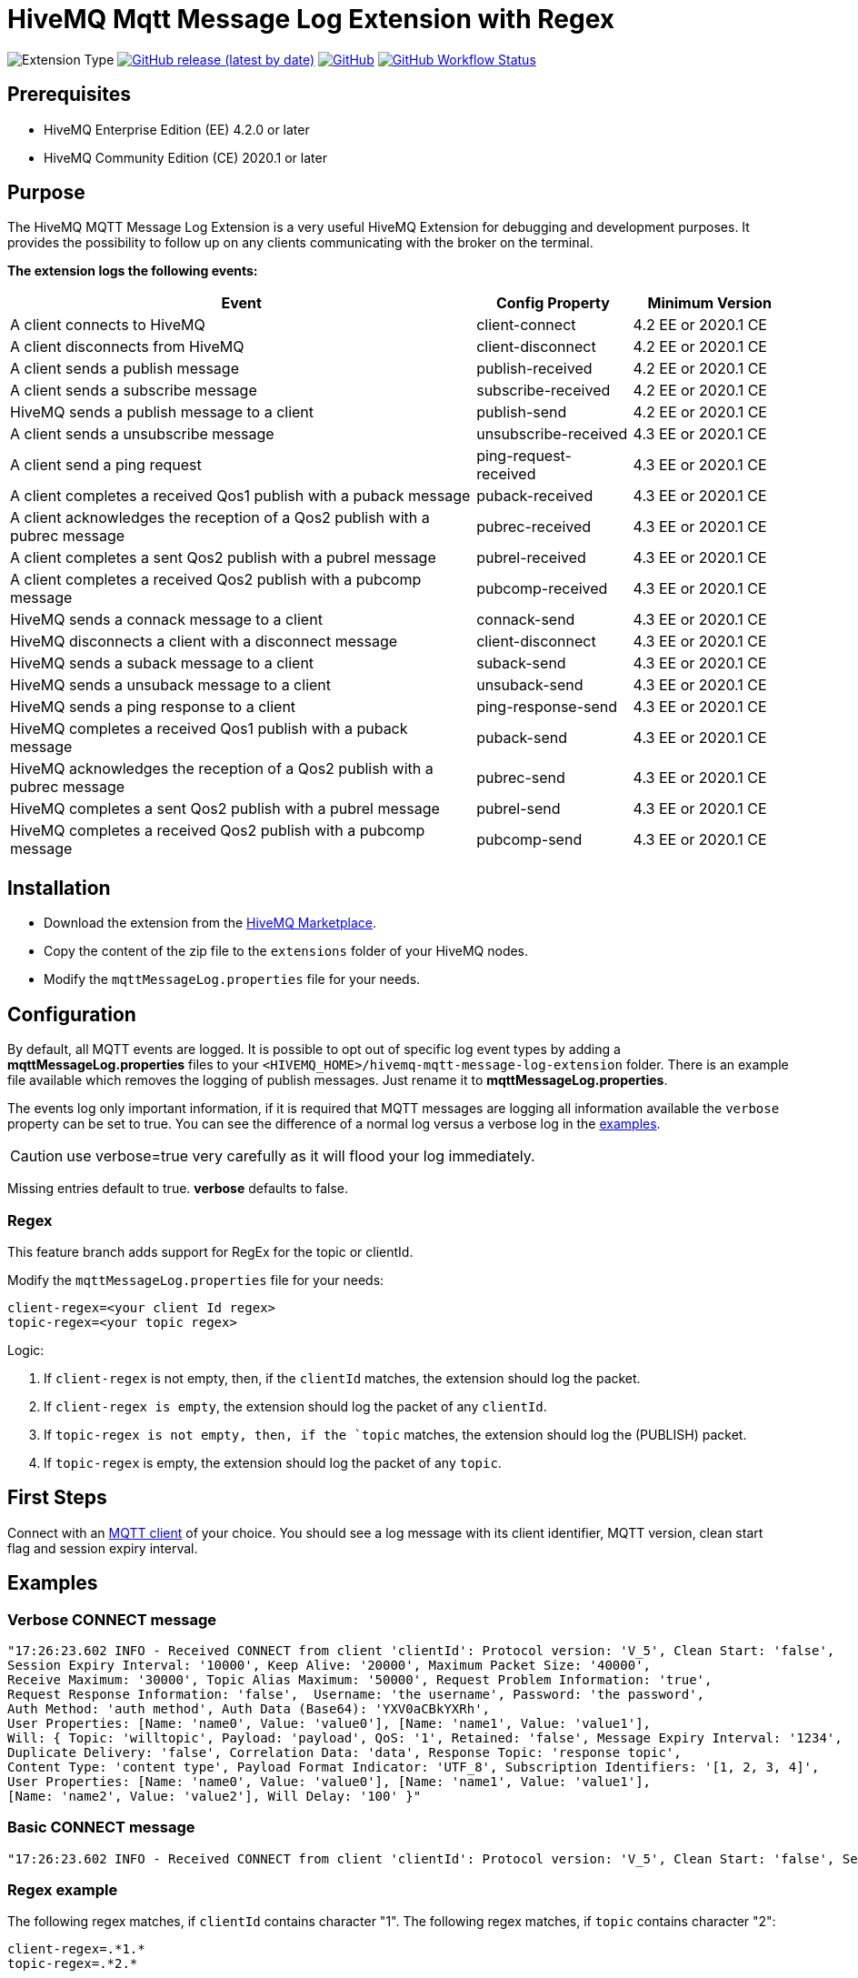 :hivemq-blog-tools: http://www.hivemq.com/mqtt-toolbox
:hivemq-support: http://www.hivemq.com/support/
:hivemq-extension-download: https://www.hivemq.com/extension/mqtt-message-log-extension/

= HiveMQ Mqtt Message Log Extension with Regex

image:https://img.shields.io/badge/Extension_Type-Logging-orange?style=for-the-badge[Extension Type]
image:https://img.shields.io/github/v/release/hivemq/hivemq-mqtt-message-log-extension?style=for-the-badge[GitHub release (latest by date),link=https://github.com/hivemq/hivemq-mqtt-message-log-extension/releases/latest]
image:https://img.shields.io/github/license/hivemq/hivemq-mqtt-message-log-extension?style=for-the-badge&color=brightgreen[GitHub,link=LICENSE]
image:https://img.shields.io/github/actions/workflow/status/hivemq/hivemq-mqtt-message-log-extension/check.yml?branch=master&style=for-the-badge[GitHub Workflow Status,link=https://github.com/hivemq/hivemq-mqtt-message-log-extension/actions/workflows/check.yml?query=branch%3Amaster]

== Prerequisites

* HiveMQ Enterprise Edition (EE) 4.2.0 or later
* HiveMQ Community Edition (CE) 2020.1 or later

== Purpose

The HiveMQ MQTT Message Log Extension is a very useful HiveMQ Extension for debugging and development purposes.
It provides the possibility to follow up on any clients communicating with the broker on the terminal.


*The extension logs the following events:*

[cols="6,2,2"]
|===
|Event | Config Property | Minimum Version

|A client connects to HiveMQ | client-connect | 4.2 EE or 2020.1 CE
|A client disconnects from HiveMQ | client-disconnect | 4.2 EE or 2020.1 CE
|A client sends a publish message | publish-received | 4.2 EE or 2020.1 CE
|A client sends a subscribe message | subscribe-received |4.2 EE or 2020.1 CE
|HiveMQ sends a publish message to a client | publish-send |4.2 EE or 2020.1 CE
|A client sends a unsubscribe message | unsubscribe-received | 4.3 EE or 2020.1 CE
|A client send a ping request | ping-request-received | 4.3 EE or 2020.1 CE
|A client completes a received Qos1 publish with a puback message | puback-received | 4.3 EE or 2020.1 CE
|A client acknowledges the reception of a Qos2 publish with a pubrec message | pubrec-received | 4.3 EE or 2020.1 CE
|A client completes a sent Qos2 publish with a pubrel message | pubrel-received | 4.3 EE or 2020.1 CE
|A client completes a received Qos2 publish with a pubcomp message | pubcomp-received | 4.3 EE or 2020.1 CE
|HiveMQ sends a connack message to a client | connack-send | 4.3 EE or 2020.1 CE
|HiveMQ disconnects a client with a disconnect message | client-disconnect | 4.3 EE or 2020.1 CE
|HiveMQ sends a suback message to a client | suback-send | 4.3 EE or 2020.1 CE
|HiveMQ sends a unsuback message to a client | unsuback-send | 4.3 EE or 2020.1 CE
|HiveMQ sends a ping response to a client | ping-response-send | 4.3 EE or 2020.1 CE
|HiveMQ completes a received Qos1 publish with a puback message | puback-send | 4.3 EE or 2020.1 CE
|HiveMQ acknowledges the reception of a Qos2 publish with a pubrec message | pubrec-send | 4.3 EE or 2020.1 CE
|HiveMQ completes a sent Qos2 publish with a pubrel message | pubrel-send | 4.3 EE or 2020.1 CE
|HiveMQ completes a received Qos2 publish with a pubcomp message | pubcomp-send | 4.3 EE or 2020.1 CE
|===

== Installation

* Download the extension from the {hivemq-extension-download}[HiveMQ Marketplace^].
* Copy the content of the zip file to the `extensions` folder of your HiveMQ nodes.
* Modify the `mqttMessageLog.properties` file for your needs.

== Configuration

By default, all MQTT events are logged.
It is possible to opt out of specific log event types by adding a *mqttMessageLog.properties* files to your `<HIVEMQ_HOME>/hivemq-mqtt-message-log-extension` folder.
There is an example file available which removes the logging of publish messages.
Just rename it to *mqttMessageLog.properties*.

The events log only important information, if it is required that MQTT messages are logging all information available the `verbose` property can be set to true.
You can see the difference of a normal log versus a verbose log in the <<example, examples>>.

CAUTION: use verbose=true very carefully as it will flood your log immediately.

Missing entries default to true. *verbose* defaults to false.

=== Regex

This feature branch adds support for RegEx for the topic or clientId.

Modify the `mqttMessageLog.properties` file for your needs:

```
client-regex=<your client Id regex>
topic-regex=<your topic regex>
```

Logic:

. If `client-regex` is not empty, then, if the `clientId` matches, the extension should log the packet.
. If `client-regex is empty`, the extension should log the packet of any `clientId`.
. If `topic-regex is not empty, then, if the `topic` matches, the extension should log the (PUBLISH) packet.
. If `topic-regex` is empty, the extension should log the packet of any `topic`.

== First Steps

Connect with an {hivemq-blog-tools}[MQTT client] of your choice.
You should see a log message with its client identifier, MQTT version, clean start flag and session expiry interval.

[[example]]
== Examples

=== Verbose CONNECT message

[source,bash]
----
"17:26:23.602 INFO - Received CONNECT from client 'clientId': Protocol version: 'V_5', Clean Start: 'false',
Session Expiry Interval: '10000', Keep Alive: '20000', Maximum Packet Size: '40000',
Receive Maximum: '30000', Topic Alias Maximum: '50000', Request Problem Information: 'true',
Request Response Information: 'false',  Username: 'the username', Password: 'the password',
Auth Method: 'auth method', Auth Data (Base64): 'YXV0aCBkYXRh',
User Properties: [Name: 'name0', Value: 'value0'], [Name: 'name1', Value: 'value1'],
Will: { Topic: 'willtopic', Payload: 'payload', QoS: '1', Retained: 'false', Message Expiry Interval: '1234',
Duplicate Delivery: 'false', Correlation Data: 'data', Response Topic: 'response topic',
Content Type: 'content type', Payload Format Indicator: 'UTF_8', Subscription Identifiers: '[1, 2, 3, 4]',
User Properties: [Name: 'name0', Value: 'value0'], [Name: 'name1', Value: 'value1'],
[Name: 'name2', Value: 'value2'], Will Delay: '100' }"
----

=== Basic CONNECT message

[source,bash]
----
"17:26:23.602 INFO - Received CONNECT from client 'clientId': Protocol version: 'V_5', Clean Start: 'false', Session Expiry Interval: '10000'"
----

=== Regex example
The following regex matches, if `clientId` contains character "1".
The following regex matches, if `topic` contains character "2":

```
client-regex=.*1.*
topic-regex=.*2.*
```

The extension will log messages, having either a matching `clientId` *or* a matching `topic`.

== Need Help?

If you encounter any problems, we are happy to help.
The best place to get in contact is our {hivemq-support}[support^].

== Contributing

If you want to contribute to HiveMQ Mqtt Message Log Extension, see the link:CONTRIBUTING.md[contribution guidelines].

== License

HiveMQ Mqtt Message Log Extension is licensed under the `APACHE LICENSE, VERSION 2.0`.
A copy of the license can be found link:LICENSE[here].
